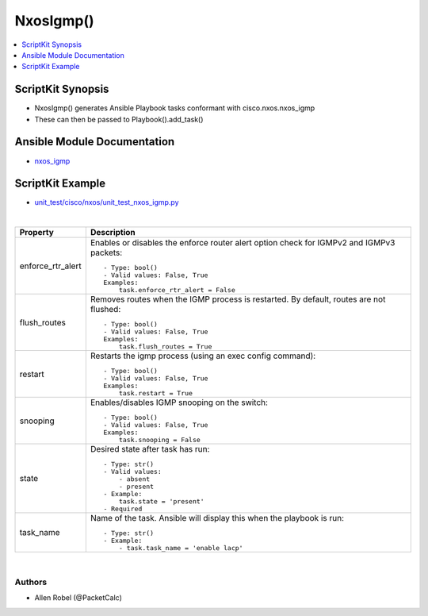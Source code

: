 **************************************
NxosIgmp()
**************************************

.. contents::
   :local:
   :depth: 1

ScriptKit Synopsis
------------------
- NxosIgmp() generates Ansible Playbook tasks conformant with cisco.nxos.nxos_igmp
- These can then be passed to Playbook().add_task()

Ansible Module Documentation
----------------------------
- `nxos_igmp <https://github.com/ansible-collections/cisco.nxos/blob/main/docs/cisco.nxos.nxos_igmp_module.rst>`_

ScriptKit Example
-----------------
- `unit_test/cisco/nxos/unit_test_nxos_igmp.py <https://github.com/allenrobel/ask/blob/main/unit_test/cisco/nxos/unit_test_nxos_igmp.py>`_


|

================================    ==============================================
Property                            Description
================================    ==============================================
enforce_rtr_alert                   Enables or disables the enforce router alert 
                                    option check for IGMPv2 and IGMPv3 packets::

                                        - Type: bool()
                                        - Valid values: False, True
                                        Examples:
                                            task.enforce_rtr_alert = False

flush_routes                        Removes routes when the IGMP process is 
                                    restarted. By default, routes are not 
                                    flushed::

                                        - Type: bool()
                                        - Valid values: False, True
                                        Examples:
                                            task.flush_routes = True

restart                             Restarts the igmp process (using an exec
                                    config command)::

                                        - Type: bool()
                                        - Valid values: False, True
                                        Examples:
                                            task.restart = True

snooping                            Enables/disables IGMP snooping on the switch::

                                        - Type: bool()
                                        - Valid values: False, True
                                        Examples:
                                            task.snooping = False

state                               Desired state after task has run::

                                        - Type: str()
                                        - Valid values:
                                            - absent
                                            - present
                                        - Example:
                                            task.state = 'present'
                                        - Required

task_name                           Name of the task. Ansible will display this
                                    when the playbook is run::

                                        - Type: str()
                                        - Example:
                                            - task.task_name = 'enable lacp'
                                        
================================    ==============================================

|

Authors
~~~~~~~

- Allen Robel (@PacketCalc)
